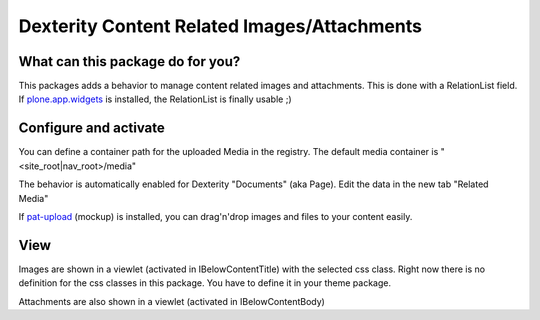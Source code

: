 ############################################
Dexterity Content Related Images/Attachments
############################################


What can this package do for you?
=================================

This packages adds a behavior to manage content related images and attachments.
This is done with a RelationList field. If `plone.app.widgets`_ is installed,
the RelationList is finally usable ;)


Configure and activate
======================

You can define a container path for the uploaded Media in the registry.
The default media container is "<site_root|nav_root>/media"

The behavior is automatically enabled for Dexterity "Documents" (aka Page).
Edit the data in the new tab "Related Media"

.. image:: https://raw.githubusercontent.com/kombinat/collective.behavior.relatedmedia/master/docs/collective.behavior.relatedmedia.png

If `pat-upload`_ (mockup) is installed, you can drag'n'drop images and files to your
content easily.


View
====

Images are shown in a viewlet (activated in IBelowContentTitle) with the selected
css class. Right now there is no definition for the css classes in this package.
You have to define it in your theme package.

Attachments are also shown in a viewlet (activated in IBelowContentBody)


.. _`plone.app.widgets`: https://pypi.python.org/pypi/plone.app.widgets
.. _`pat-upload`: http://plone.github.io/mockup/dev/#pattern/dropzone
